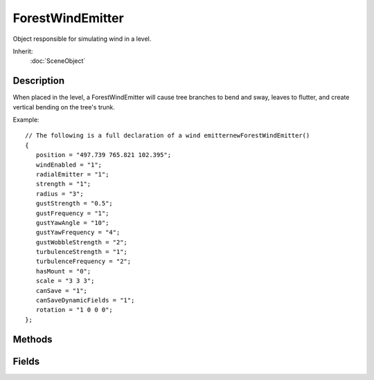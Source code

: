 ForestWindEmitter
=================

Object responsible for simulating wind in a level.

Inherit:
	:doc:`SceneObject`

Description
-----------

When placed in the level, a ForestWindEmitter will cause tree branches to bend and sway, leaves to flutter, and create vertical bending on the tree's trunk.

Example::

	// The following is a full declaration of a wind emitternewForestWindEmitter()
	{
	   position = "497.739 765.821 102.395";
	   windEnabled = "1";
	   radialEmitter = "1";
	   strength = "1";
	   radius = "3";
	   gustStrength = "0.5";
	   gustFrequency = "1";
	   gustYawAngle = "10";
	   gustYawFrequency = "4";
	   gustWobbleStrength = "2";
	   turbulenceStrength = "1";
	   turbulenceFrequency = "2";
	   hasMount = "0";
	   scale = "3 3 3";
	   canSave = "1";
	   canSaveDynamicFields = "1";
	   rotation = "1 0 0 0";
	};

Methods
-------

.. cpp:function:: void ForestWindEmitter::attachToObject(int objectID)

	Mounts the wind emitter to another scene object.

	:param objectID: Unique ID of the object wind emitter should attach to

	Example::

		// Wind emitter previously created and named %windEmitter// Going to attach it to the player, making him a walking wind storm
		%windEmitter.attachToObject(%player);

Fields
------

.. cpp:member:: float  ForestWindEmitter::gustFrequency

	The frequency of gusting in seconds.

.. cpp:member:: float  ForestWindEmitter::gustStrength

	The maximum strength of a gust.

.. cpp:member:: float  ForestWindEmitter::gustWobbleStrength

	The amount of random wobble added to gust and turbulence vectors.

.. cpp:member:: float  ForestWindEmitter::gustYawAngle

	The amount of degrees the wind direction can drift (both positive and negative).

.. cpp:member:: float  ForestWindEmitter::gustYawFrequency

	The frequency of wind yaw drift, in seconds.

.. cpp:member:: bool  ForestWindEmitter::hasMount

	Determines if the emitter is mounted to another object.

.. cpp:member:: bool  ForestWindEmitter::radialEmitter

	Determines if the emitter is a global direction or local radial emitter.

.. cpp:member:: float  ForestWindEmitter::radius

	The radius of the emitter for local radial emitters.

.. cpp:member:: float  ForestWindEmitter::strength

	The strength of the wind force.

.. cpp:member:: float  ForestWindEmitter::turbulenceFrequency

	The frequency of gust turbulence, in seconds.

.. cpp:member:: float  ForestWindEmitter::turbulenceStrength

	The strength of gust turbulence.

.. cpp:member:: bool  ForestWindEmitter::windEnabled

	Determines if the emitter will be counted in wind calculations.
